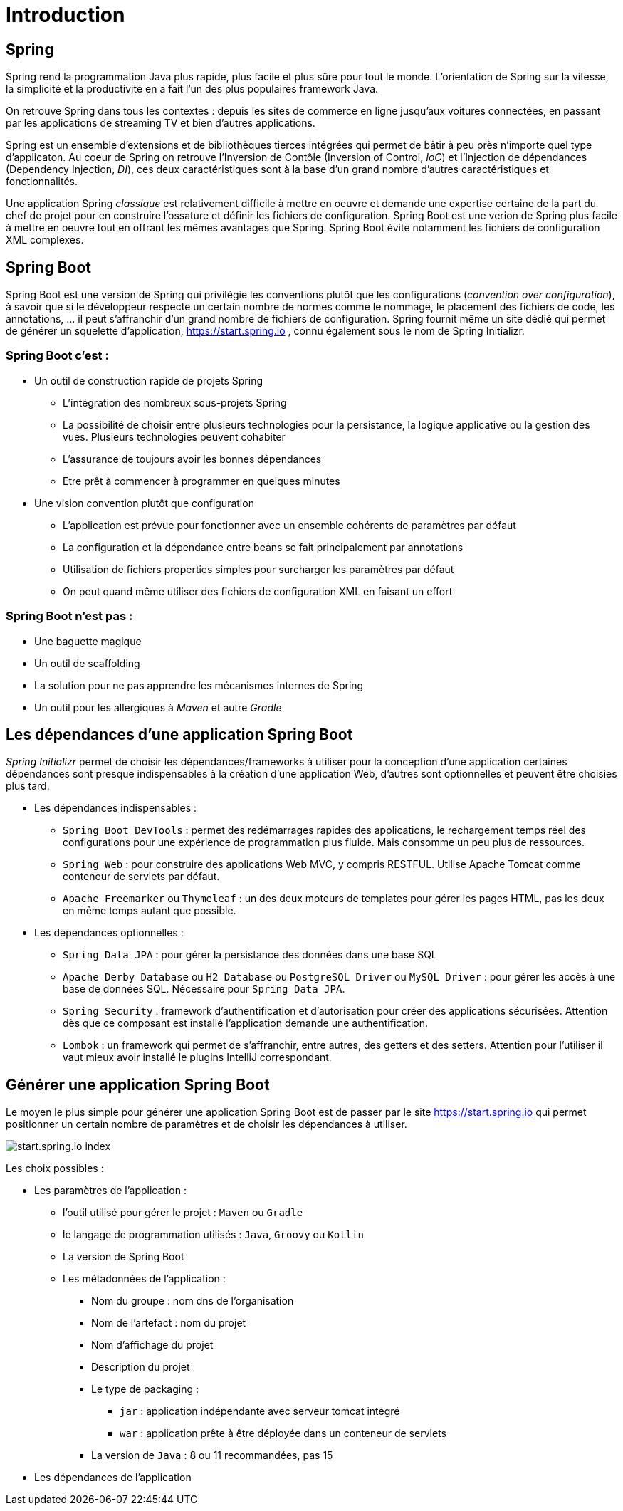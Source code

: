 = Introduction
ifndef::backend-pdf[]
:imagesdir: images
endif::[]

== Spring

Spring rend la programmation Java plus rapide, plus facile et plus sûre pour tout le monde. L'orientation de Spring sur la vitesse, la simplicité et la productivité en a fait l'un des plus populaires framework Java.

On retrouve Spring dans tous les contextes : depuis les sites de commerce en ligne jusqu'aux voitures connectées, en passant par les applications de streaming TV et bien d'autres applications.

Spring est un ensemble d'extensions et de bibliothèques tierces intégrées qui permet de bâtir à peu près n'importe quel type d'applicaton. Au coeur de Spring on retrouve l'Inversion de Contôle (Inversion of Control, _IoC_) et l'Injection de dépendances (Dependency Injection, _DI_), ces deux caractéristiques sont à la base d'un grand nombre d'autres caractéristiques et fonctionnalités.

Une application Spring _classique_ est relativement difficile à mettre en oeuvre et demande une expertise certaine de la part du chef de projet pour en construire l'ossature et définir les fichiers de configuration. Spring Boot est une verion de Spring plus facile à mettre en oeuvre tout en offrant les mêmes avantages que Spring. Spring Boot évite notamment les fichiers de configuration XML complexes.

== Spring Boot

Spring Boot est une version de Spring qui privilégie les conventions plutôt que les configurations (_convention over configuration_), à savoir que si le développeur respecte un certain nombre de normes comme le nommage, le placement des fichiers de code, les annotations, ... il peut s'affranchir d'un grand nombre de fichiers de configuration. Spring fournit même un site dédié qui permet de générer un squelette d'application, https://start.spring.io , connu également sous le nom de Spring Initializr.


=== Spring Boot c'est :
* Un outil de construction rapide de projets Spring
** L’intégration des nombreux sous-projets Spring
** La possibilité de choisir entre plusieurs technologies pour la persistance, la logique applicative ou la gestion des vues. Plusieurs technologies peuvent cohabiter
** L’assurance de toujours avoir les bonnes dépendances
** Etre prêt à commencer à programmer en quelques minutes
* Une vision convention plutôt que configuration
** L’application est prévue pour fonctionner avec un ensemble cohérents de paramètres par défaut
** La configuration et la dépendance entre beans se fait principalement par annotations
** Utilisation de fichiers properties simples pour surcharger les paramètres par défaut
** On peut quand même utiliser des fichiers de configuration XML en faisant un effort

=== Spring Boot n'est pas :

* Une baguette magique
* Un outil de scaffolding
* La solution pour ne pas apprendre les mécanismes internes de Spring
* Un outil pour les allergiques à _Maven_ et autre _Gradle_

== Les dépendances d'une application Spring Boot

_Spring Initializr_ permet de choisir les dépendances/frameworks à utiliser pour la conception d'une application certaines dépendances sont presque indispensables à la création d'une application Web, d'autres sont optionnelles et peuvent être choisies plus tard.

* Les dépendances indispensables :
** `Spring Boot DevTools` : permet des redémarrages rapides des applications, le rechargement temps réel des configurations pour une expérience de programmation plus fluide. Mais consomme un peu plus de ressources.
** `Spring Web` : pour construire des applications Web MVC, y compris RESTFUL. Utilise Apache Tomcat comme conteneur de servlets par défaut.
** `Apache Freemarker` ou `Thymeleaf` : un des deux moteurs de templates pour gérer les pages HTML, pas les deux en même temps autant que possible.
* Les dépendances optionnelles :
** `Spring Data JPA` : pour gérer la persistance des données dans une base SQL
** `Apache Derby Database` ou `H2 Database` ou `PostgreSQL Driver` ou `MySQL Driver` : pour gérer les accès à une base de données SQL. Nécessaire pour `Spring Data JPA`.
** `Spring Security` : framework d'authentification et d'autorisation pour créer des applications sécurisées. Attention dès que ce composant est installé l'application demande une authentification.
** `Lombok` : un framework qui permet de s'affranchir, entre autres, des getters et des setters. Attention pour l'utiliser il vaut mieux avoir installé le plugins IntelliJ correspondant.

== Générer une application Spring Boot

Le moyen le plus simple pour générer une application Spring Boot est de passer par le site https://start.spring.io qui permet positionner un certain nombre de paramètres et de choisir les dépendances à utiliser.

image::spring-initializr.png[start.spring.io index]

Les choix possibles :

* Les paramètres de l'application :
** l'outil utilisé pour gérer le projet : `Maven` ou `Gradle`
** le langage de programmation utilisés : `Java`, `Groovy` ou `Kotlin`
** La version de Spring Boot
** Les métadonnées de l'application :
*** Nom du groupe : nom dns de l'organisation
*** Nom de l'artefact : nom du projet
*** Nom d'affichage du projet
*** Description du projet
*** Le type de packaging :
**** `jar` : application indépendante avec serveur tomcat intégré
**** `war` : application prête à être déployée dans un conteneur de servlets
*** La version de `Java` : 8 ou 11 recommandées, pas 15
* Les dépendances de l'application

